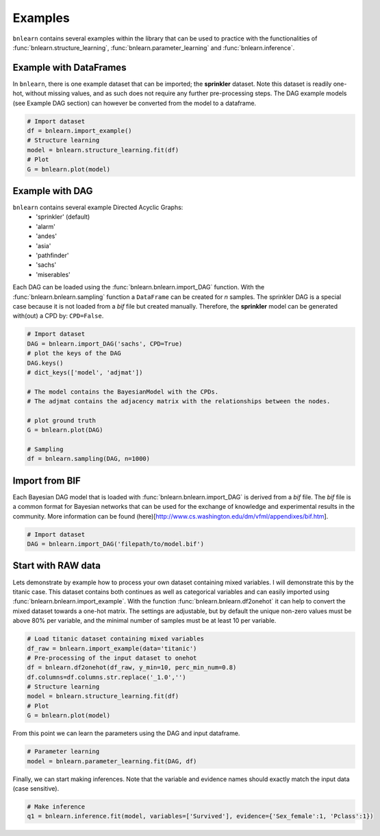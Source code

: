 Examples
=================

``bnlearn`` contains several examples within the library that can be used to practice with the functionalities of :func:`bnlearn.structure_learning`, :func:`bnlearn.parameter_learning` and :func:`bnlearn.inference`.


Example with DataFrames
'''''''''''''''''''''''

In ``bnlearn``, there is one example dataset that can be imported; the **sprinkler** dataset. Note this dataset is readily one-hot, without missing values, and as such does not require any further pre-processing steps. The DAG example models (see Example DAG section) can however be converted from the model to a dataframe.


.. code-block:: python

   # Import dataset
   df = bnlearn.import_example()
   # Structure learning
   model = bnlearn.structure_learning.fit(df)
   # Plot
   G = bnlearn.plot(model)


Example with DAG
'''''''''''''''''

``bnlearn`` contains several example Directed Acyclic Graphs:
	* 'sprinkler' (default)
	* 'alarm'
	* 'andes'
	* 'asia'
	* 'pathfinder'
	* 'sachs'
	* 'miserables'

Each DAG can be loaded using the :func:`bnlearn.bnlearn.import_DAG` function. With the :func:`bnlearn.bnlearn.sampling` function a ``DataFrame`` can be created for *n* samples.
The sprinkler DAG is a special case because it is not loaded from a *bif* file but created manually. Therefore, the **sprinkler** model can be generated with(out) a CPD by: ``CPD=False``.


.. code-block:: python
   
   # Import dataset
   DAG = bnlearn.import_DAG('sachs', CPD=True)
   # plot the keys of the DAG
   DAG.keys()
   # dict_keys(['model', 'adjmat'])

   # The model contains the BayesianModel with the CPDs.
   # The adjmat contains the adjacency matrix with the relationships between the nodes.

   # plot ground truth
   G = bnlearn.plot(DAG)

   # Sampling
   df = bnlearn.sampling(DAG, n=1000)




Import from BIF
'''''''''''''''''''

Each Bayesian DAG model that is loaded with :func:`bnlearn.bnlearn.import_DAG` is derived from a *bif* file. The *bif* file is a common format for Bayesian networks that can be used for the exchange of knowledge and experimental results in the community. More information can be found (here)[http://www.cs.washington.edu/dm/vfml/appendixes/bif.htm].

.. code-block:: python
   
   # Import dataset
   DAG = bnlearn.import_DAG('filepath/to/model.bif')



Start with RAW data
'''''''''''''''''''

Lets demonstrate by example how to process your own dataset containing mixed variables. I will demonstrate this by the titanic case. This dataset contains both continues as well as categorical variables and can easily imported using :func:`bnlearn.bnlearn.import_example`.
With the function :func:`bnlearn.bnlearn.df2onehot` it can help to convert the mixed dataset towards a one-hot matrix. The settings are adjustable, but by default the unique non-zero values must be above 80% per variable, and the minimal number of samples must be at least 10 per variable.


.. code-block:: python

   # Load titanic dataset containing mixed variables
   df_raw = bnlearn.import_example(data='titanic')
   # Pre-processing of the input dataset to onehot
   df = bnlearn.df2onehot(df_raw, y_min=10, perc_min_num=0.8)
   df.columns=df.columns.str.replace('_1.0','')
   # Structure learning
   model = bnlearn.structure_learning.fit(df)
   # Plot
   G = bnlearn.plot(model)

.. _fig-titanic:

.. figure:: ../figs/fig_titanic.png


From this point we can learn the parameters using the DAG and input dataframe.

.. code-block:: python

   # Parameter learning
   model = bnlearn.parameter_learning.fit(DAG, df)

Finally, we can start making inferences. Note that the variable and evidence names should exactly match the input data (case sensitive).

.. code-block:: python

   # Make inference
   q1 = bnlearn.inference.fit(model, variables=['Survived'], evidence={'Sex_female':1, 'Pclass':1})
